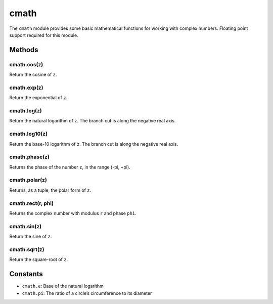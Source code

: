 cmath
=====

The ``cmath`` module provides some basic mathematical functions for
working with complex numbers. Floating point support required for this
module.

Methods
-------

cmath.cos(z)
^^^^^^^^^^^^

Return the cosine of ``z``.

cmath.exp(z)
^^^^^^^^^^^^

Return the exponential of ``z``.

cmath.log(z)
^^^^^^^^^^^^

Return the natural logarithm of ``z``. The branch cut is along the
negative real axis.

cmath.log10(z)
^^^^^^^^^^^^^^

Return the base-10 logarithm of ``z``. The branch cut is along the
negative real axis.

cmath.phase(z)
^^^^^^^^^^^^^^

Returns the phase of the number ``z``, in the range (-pi, +pi).

cmath.polar(z)
^^^^^^^^^^^^^^

Returns, as a tuple, the polar form of ``z``.

cmath.rect(r, phi)
^^^^^^^^^^^^^^^^^^

Returns the complex number with modulus ``r`` and phase ``phi``.

cmath.sin(z)
^^^^^^^^^^^^

Return the sine of ``z``.

cmath.sqrt(z)
^^^^^^^^^^^^^

Return the square-root of ``z``.

Constants
---------

-  ``cmath.e``: Base of the natural logarithm
-  ``cmath.pi``: The ratio of a circle’s circumference to its diameter
